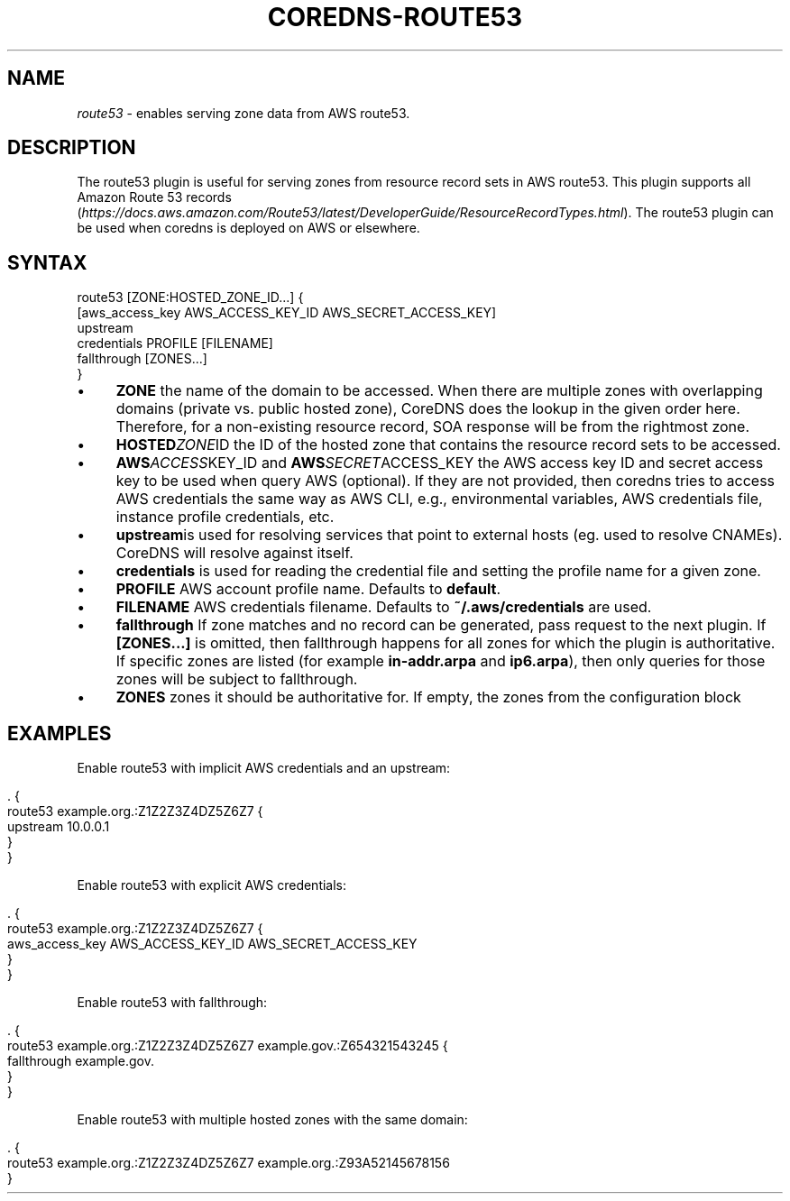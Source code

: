 .\" generated with Ronn/v0.7.3
.\" http://github.com/rtomayko/ronn/tree/0.7.3
.
.TH "COREDNS\-ROUTE53" "7" "February 2019" "CoreDNS" "CoreDNS plugins"
.
.SH "NAME"
\fIroute53\fR \- enables serving zone data from AWS route53\.
.
.SH "DESCRIPTION"
The route53 plugin is useful for serving zones from resource record sets in AWS route53\. This plugin supports all Amazon Route 53 records (\fIhttps://docs\.aws\.amazon\.com/Route53/latest/DeveloperGuide/ResourceRecordTypes\.html\fR)\. The route53 plugin can be used when coredns is deployed on AWS or elsewhere\.
.
.SH "SYNTAX"
.
.nf

route53 [ZONE:HOSTED_ZONE_ID\.\.\.] {
    [aws_access_key AWS_ACCESS_KEY_ID AWS_SECRET_ACCESS_KEY]
    upstream
    credentials PROFILE [FILENAME]
    fallthrough [ZONES\.\.\.]
}
.
.fi
.
.IP "\(bu" 4
\fBZONE\fR the name of the domain to be accessed\. When there are multiple zones with overlapping domains (private vs\. public hosted zone), CoreDNS does the lookup in the given order here\. Therefore, for a non\-existing resource record, SOA response will be from the rightmost zone\.
.
.IP "\(bu" 4
\fBHOSTED\fIZONE\fRID\fR the ID of the hosted zone that contains the resource record sets to be accessed\.
.
.IP "\(bu" 4
\fBAWS\fIACCESS\fRKEY_ID\fR and \fBAWS\fISECRET\fRACCESS_KEY\fR the AWS access key ID and secret access key to be used when query AWS (optional)\. If they are not provided, then coredns tries to access AWS credentials the same way as AWS CLI, e\.g\., environmental variables, AWS credentials file, instance profile credentials, etc\.
.
.IP "\(bu" 4
\fBupstream\fRis used for resolving services that point to external hosts (eg\. used to resolve CNAMEs)\. CoreDNS will resolve against itself\.
.
.IP "\(bu" 4
\fBcredentials\fR is used for reading the credential file and setting the profile name for a given zone\.
.
.IP "\(bu" 4
\fBPROFILE\fR AWS account profile name\. Defaults to \fBdefault\fR\.
.
.IP "\(bu" 4
\fBFILENAME\fR AWS credentials filename\. Defaults to \fB~/\.aws/credentials\fR are used\.
.
.IP "\(bu" 4
\fBfallthrough\fR If zone matches and no record can be generated, pass request to the next plugin\. If \fB[ZONES\.\.\.]\fR is omitted, then fallthrough happens for all zones for which the plugin is authoritative\. If specific zones are listed (for example \fBin\-addr\.arpa\fR and \fBip6\.arpa\fR), then only queries for those zones will be subject to fallthrough\.
.
.IP "\(bu" 4
\fBZONES\fR zones it should be authoritative for\. If empty, the zones from the configuration block
.
.IP "" 0
.
.SH "EXAMPLES"
Enable route53 with implicit AWS credentials and an upstream:
.
.IP "" 4
.
.nf

\&\. {
    route53 example\.org\.:Z1Z2Z3Z4DZ5Z6Z7 {
      upstream 10\.0\.0\.1
    }
}
.
.fi
.
.IP "" 0
.
.P
Enable route53 with explicit AWS credentials:
.
.IP "" 4
.
.nf

\&\. {
    route53 example\.org\.:Z1Z2Z3Z4DZ5Z6Z7 {
      aws_access_key AWS_ACCESS_KEY_ID AWS_SECRET_ACCESS_KEY
    }
}
.
.fi
.
.IP "" 0
.
.P
Enable route53 with fallthrough:
.
.IP "" 4
.
.nf

\&\. {
    route53 example\.org\.:Z1Z2Z3Z4DZ5Z6Z7 example\.gov\.:Z654321543245 {
      fallthrough example\.gov\.
    }
}
.
.fi
.
.IP "" 0
.
.P
Enable route53 with multiple hosted zones with the same domain:
.
.IP "" 4
.
.nf

\&\. {
    route53 example\.org\.:Z1Z2Z3Z4DZ5Z6Z7 example\.org\.:Z93A52145678156
}
.
.fi
.
.IP "" 0

